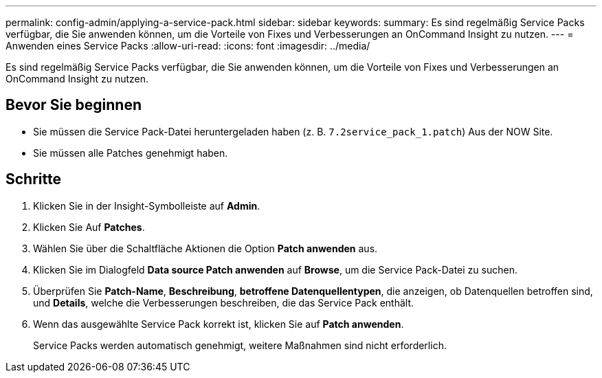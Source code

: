 ---
permalink: config-admin/applying-a-service-pack.html 
sidebar: sidebar 
keywords:  
summary: Es sind regelmäßig Service Packs verfügbar, die Sie anwenden können, um die Vorteile von Fixes und Verbesserungen an OnCommand Insight zu nutzen. 
---
= Anwenden eines Service Packs
:allow-uri-read: 
:icons: font
:imagesdir: ../media/


[role="lead"]
Es sind regelmäßig Service Packs verfügbar, die Sie anwenden können, um die Vorteile von Fixes und Verbesserungen an OnCommand Insight zu nutzen.



== Bevor Sie beginnen

* Sie müssen die Service Pack-Datei heruntergeladen haben (z. B. `7.2service_pack_1.patch`) Aus der NOW Site.
* Sie müssen alle Patches genehmigt haben.




== Schritte

. Klicken Sie in der Insight-Symbolleiste auf *Admin*.
. Klicken Sie Auf *Patches*.
. Wählen Sie über die Schaltfläche Aktionen die Option *Patch anwenden* aus.
. Klicken Sie im Dialogfeld *Data source Patch anwenden* auf *Browse*, um die Service Pack-Datei zu suchen.
. Überprüfen Sie *Patch-Name*, *Beschreibung*, *betroffene Datenquellentypen*, die anzeigen, ob Datenquellen betroffen sind, und *Details*, welche die Verbesserungen beschreiben, die das Service Pack enthält.
. Wenn das ausgewählte Service Pack korrekt ist, klicken Sie auf *Patch anwenden*.
+
Service Packs werden automatisch genehmigt, weitere Maßnahmen sind nicht erforderlich.


